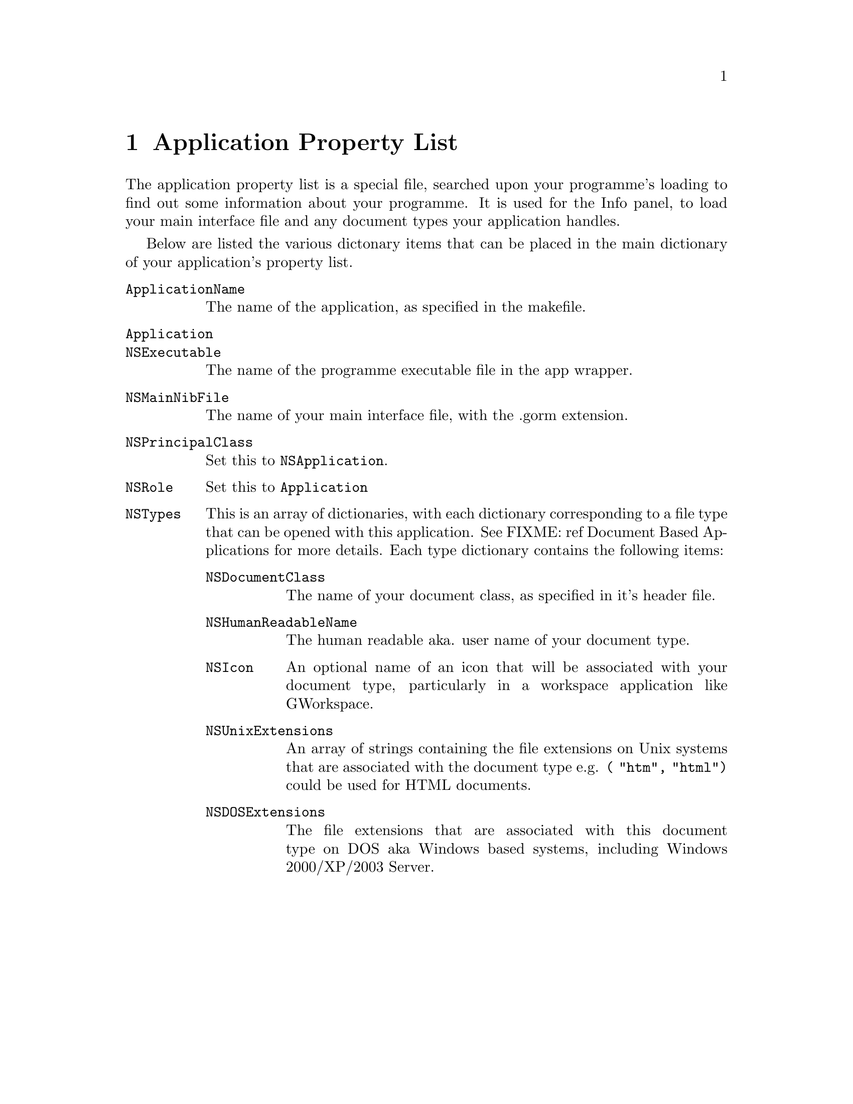 @c    GNUstep AppKit Guide
@c
@c    Copyright (c)  2005-2006  Christopher Armstrong.
@c
@c    Permission is granted to copy, distribute and/or modify this document
@c    under the terms of the GNU Free Documentation License, Version 1.2
@c    with no Invariant Sections, no Front-Cover Texts, and no Back-Cover Texts.
@c    A copy of the license is included in the section entitled "GNU
@c    Free Documentation License".
@c
@c This documentation is provided on an "AS IS" BASIS, WITHOUT WARRANTY
@c OF ANY KIND, EITHER EXPRESS OR IMPLIED, INCLUDING, BUT NOT LIMITED
@c TO, THE IMPLIED WARRANTIES OF MERCHANTABILITY AND FITNESS FOR A
@c PARTICULAR PURPOSE. THE ENTIRE RISK AS TO THE QUALITY AND USEFULNESS
@c OF THE DOCUMENTATION IS WITH YOU (THE LICENSEE). IN NO EVENT WILL THE COPYRIGHT
@c HOLDERS BE LIABLE FOR DAMAGES, INCLUDING ANY DIRECT, INDIRECT,
@c SPECIAL, GENERAL, INCIDENTAL OR CONSEQUENTIAL DAMAGES ARISING OUT OF
@c THE USE OR INABILITY TO USE THIS DOCUMENTATION (INCLUDING BUT NOT
@c LIMITED TO LOSS OF DATA, USE, OR PROFITS; PROCUREMENT OF SUBSTITUTE
@c GOODS AND SERVICES; OR BUSINESS INTERUPTION) HOWEVER CAUSED, EVEN
@c IF ADVISED OF THE POSSIBILITY OF SUCH DAMAGE.

@node applicationpropertylist
@chapter Application Property List

@cindex property list, application property list
The application property list is a special file, searched upon your programme's loading to find out some information about your programme. It is used for the Info panel, to load your main interface file and any document types your application handles.

Below are listed the various dictonary items that can be placed in the main dictionary of your application's property list.

@vtable @code

@item ApplicationName
The name of the application, as specified in the makefile.

@item Application

@item NSExecutable
The name of the programme executable file in the app wrapper.

@item NSMainNibFile
The name of your main interface file, with the .gorm extension.

@item NSPrincipalClass
Set this to @code{NSApplication}.

@item NSRole
Set this to @code{Application}

@item NSTypes
This is an array of dictionaries, with each dictionary corresponding to a file type that can be opened with this application. See FIXME: ref Document Based Applications for more details. Each type dictionary contains the following items:
@vtable @code

@item NSDocumentClass
The name of your document class, as specified in it's header file.

@item NSHumanReadableName
The human readable aka. user name of your document type.

@item NSIcon
An optional name of an icon that will be associated with your document type, particularly in a workspace application like GWorkspace.

@item NSUnixExtensions
An array of strings containing the file extensions on Unix systems that are associated with the document type e.g. @code{( "htm", "html")} could be used for HTML documents.

@item NSDOSExtensions
The file extensions that are associated with this document type on DOS aka Windows based systems, including Windows 2000/XP/2003 Server.

@end vtable

@end vtable
